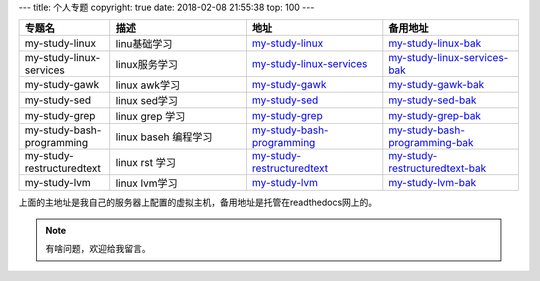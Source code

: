 ---
title: 个人专题
copyright: true
date: 2018-02-08 21:55:38
top: 100
---

.. csv-table::
   :header: "专题名","描述","地址","备用地址"
   :widths: 20,30,30,30
   
    "my-study-linux","linu基础学习",my-study-linux_,my-study-linux-bak_
    "my-study-linux-services","linux服务学习",my-study-linux-services_,my-study-linux-services-bak_
    "my-study-gawk","linux awk学习",my-study-gawk_,my-study-gawk-bak_
    "my-study-sed","linux sed学习",my-study-sed_,my-study-sed-bak_
    "my-study-grep","linux grep 学习",my-study-grep_,my-study-grep-bak_
    "my-study-bash-programming","linux baseh 编程学习",my-study-bash-programming_,my-study-bash-programming-bak_
    "my-study-restructuredtext","linux rst 学习",my-study-restructuredtext_,my-study-restructuredtext-bak_
    "my-study-lvm","linux lvm学习",my-study-lvm_,my-study-lvm-bak_


.. _my-study-linux-services: http://my-study-linux-services.linuxpanda.tech
	
.. _my-study-linux-services-bak: http://my-study-linux-services.readthedocs.io

.. _my-study-gawk: http://my-study-gawk.linuxpanda.tech
	
.. _my-study-gawk-bak: http://my-study-gawk.readthedocs.io


.. _my-study-linux: http://my-study-linux.linuxpanda.tech
	
.. _my-study-linux-bak: http://my-study-linux.readthedocs.io


.. _my-study-lvm: http://my-study-lvm.linuxpanda.tech
	
.. _my-study-lvm-bak: http://my-study-lvm.readthedocs.io


.. _my-study-restructuredtext: http://my-study-restructuredtext.linuxpanda.tech
	
.. _my-study-restructuredtext-bak: http://my-study-restructuredtext.readthedocs.io


.. _my-study-sed: http://my-study-sed.linuxpanda.tech
	
.. _my-study-sed-bak: http://my-study-sed.readthedocs.io

.. _my-study-bash-programming: http://my-study-bash-programming.linuxpanda.tech
	
.. _my-study-bash-programming-bak: http://my-study-bash-programming.readthedocs.io

				
.. _my-study-grep: http://my-study-grep.linuxpanda.tech
	
.. _my-study-grep-bak: http://my-study-grep.readthedocs.io


上面的主地址是我自己的服务器上配置的虚拟主机，备用地址是托管在readthedocs网上的。

.. note:: 有啥问题，欢迎给我留言。
